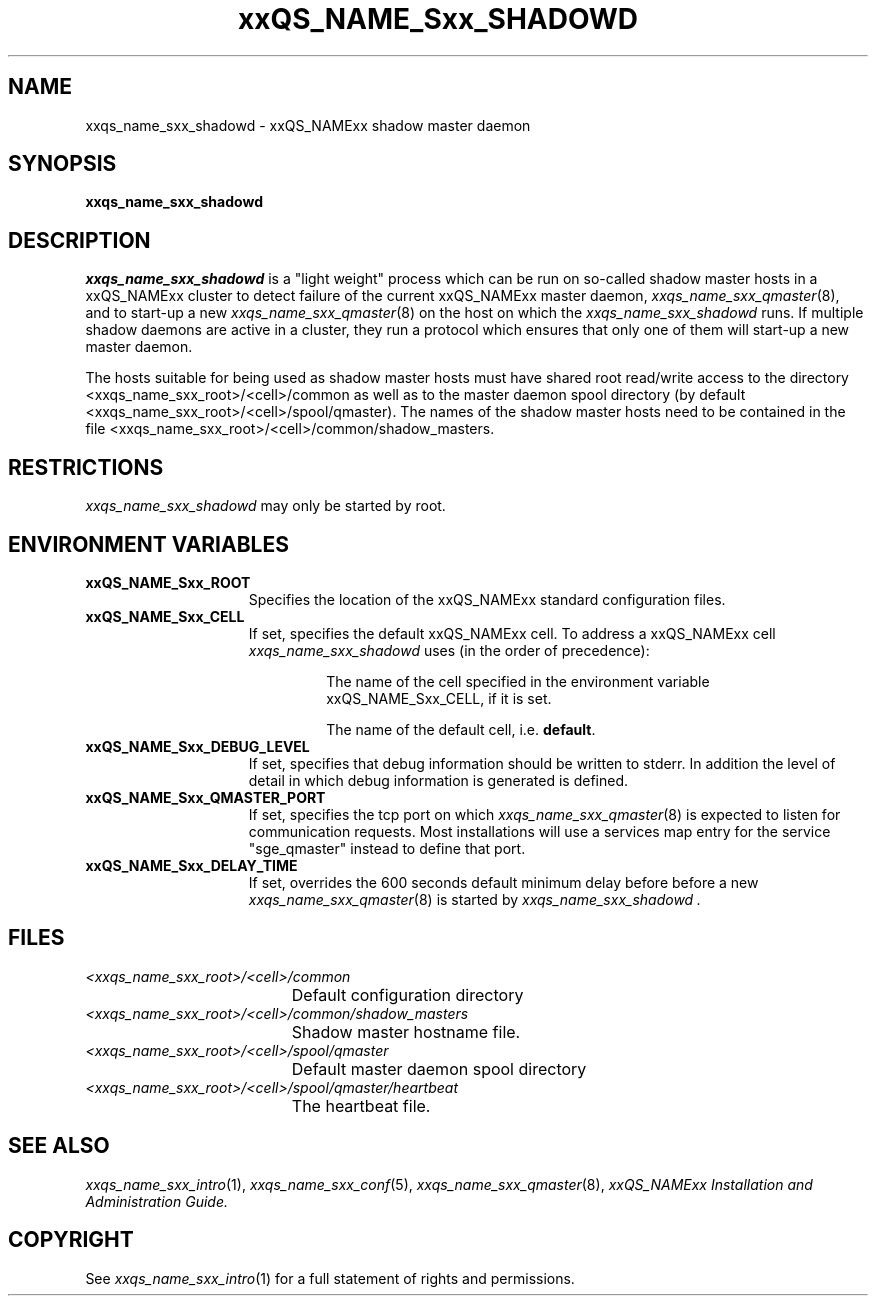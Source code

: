'\" t
.\"___INFO__MARK_BEGIN__
.\"
.\" Copyright: 2004 by Sun Microsystems, Inc.
.\"
.\"___INFO__MARK_END__
.\" $RCSfile: sge_shadowd.8,v $     Last Update: $Date: 2005-03-30 14:31:38 $     Revision: $Revision: 1.9 $
.\"
.\"
.\" Some handy macro definitions [from Tom Christensen's man(1) manual page].
.\"
.de SB		\" small and bold
.if !"\\$1"" \\s-2\\fB\&\\$1\\s0\\fR\\$2 \\$3 \\$4 \\$5
..
.\"
.de T		\" switch to typewriter font
.ft CW		\" probably want CW if you don't have TA font
..
.\"
.de TY		\" put $1 in typewriter font
.if t .T
.if n ``\c
\\$1\c
.if t .ft P
.if n \&''\c
\\$2
..
.\"
.de M		\" man page reference
\\fI\\$1\\fR\\|(\\$2)\\$3
..
.TH xxQS_NAME_Sxx_SHADOWD 8 "$Date: 2005-03-30 14:31:38 $" "xxRELxx" "xxQS_NAMExx Administrative Commands"
.SH NAME
xxqs_name_sxx_shadowd \- xxQS_NAMExx shadow master daemon
.\"
.\"
.SH SYNOPSIS
.B xxqs_name_sxx_shadowd
.\"
.\"
.SH DESCRIPTION
.I xxqs_name_sxx_shadowd
is a "light weight" process which can be run on so-called shadow
master hosts in a xxQS_NAMExx cluster to detect failure of the current
xxQS_NAMExx master daemon,
.M xxqs_name_sxx_qmaster 8 ,
and to start-up a new
.M xxqs_name_sxx_qmaster 8
on the host on which the
.I xxqs_name_sxx_shadowd
runs. If multiple shadow daemons are active in a cluster, they
run a protocol which ensures that only one of them will start-up
a new master daemon.
.PP
The  hosts suitable for being used as shadow master hosts must have
shared root read/write access to the directory <xxqs_name_sxx_root>/<cell>/common
as well as to the master daemon spool directory
(by default <xxqs_name_sxx_root>/<cell>/spool/qmaster).
The names of the shadow master hosts need to be contained in the file 
<xxqs_name_sxx_root>/<cell>/common/shadow_masters.
.\"
.\"
.SH RESTRICTIONS
.I xxqs_name_sxx_shadowd
may only be started by root.
.\"
.\"
.SH "ENVIRONMENT VARIABLES"
.\" 
.IP "\fBxxQS_NAME_Sxx_ROOT\fP" 1.5i
Specifies the location of the xxQS_NAMExx standard configuration
files.
.\"
.IP "\fBxxQS_NAME_Sxx_CELL\fP" 1.5i
If set, specifies the default xxQS_NAMExx cell. To address a xxQS_NAMExx
cell
.I xxqs_name_sxx_shadowd
uses (in the order of precedence):
.sp 1
.RS
.RS
The name of the cell specified in the environment 
variable xxQS_NAME_Sxx_CELL, if it is set.
.sp 1
The name of the default cell, i.e. \fBdefault\fP.
.sp 1
.RE
.RE
.\"
.IP "\fBxxQS_NAME_Sxx_DEBUG_LEVEL\fP" 1.5i
If set, specifies that debug information
should be written to stderr. In addition the level of
detail in which debug information is generated is defined.
.\"
.IP "\fBxxQS_NAME_Sxx_QMASTER_PORT\fP" 1.5i
If set, specifies the tcp port on which
.M xxqs_name_sxx_qmaster 8
is expected to listen for communication requests.
Most installations will use a services map entry for the
service "sge_qmaster" instead to define that port.
.\"
.IP "\fBxxQS_NAME_Sxx_DELAY_TIME\fP" 1.5i
If set, overrides the 600 seconds default minimum delay before before a new
.M xxqs_name_sxx_qmaster 8
is started by 
.I xxqs_name_sxx_shadowd .
.\"
.\"
.SH "FILES"
.nf
.ta \w'<xxqs_name_sxx_root>/     'u
\fI<xxqs_name_sxx_root>/<cell>/common\fP
	Default configuration directory
\fI<xxqs_name_sxx_root>/<cell>/common/shadow_masters\fP
	Shadow master hostname file.
\fI<xxqs_name_sxx_root>/<cell>/spool/qmaster\fP
	Default master daemon spool directory
\fI<xxqs_name_sxx_root>/<cell>/spool/qmaster/heartbeat\fP
	The heartbeat file.
.fi
.\"
.\"
.SH "SEE ALSO"
.M xxqs_name_sxx_intro 1 ,
.M xxqs_name_sxx_conf 5 ,
.M xxqs_name_sxx_qmaster 8 ,
.I xxQS_NAMExx Installation and Administration Guide.
.\"
.SH "COPYRIGHT"
See
.M xxqs_name_sxx_intro 1
for a full statement of rights and permissions.
